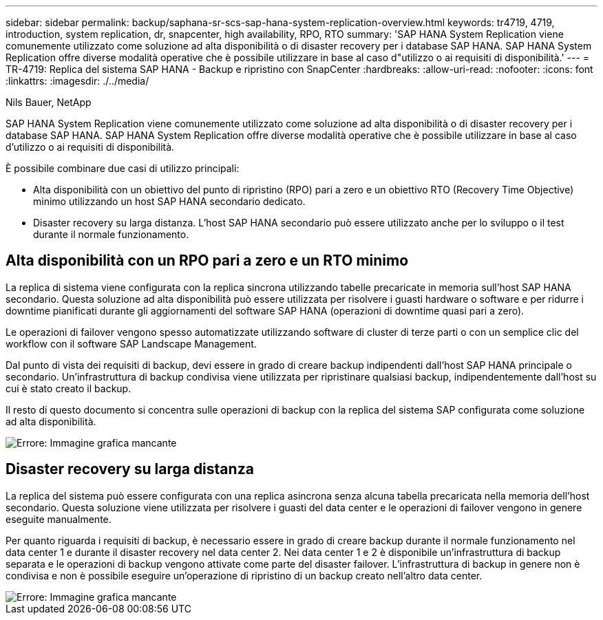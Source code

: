 ---
sidebar: sidebar 
permalink: backup/saphana-sr-scs-sap-hana-system-replication-overview.html 
keywords: tr4719, 4719, introduction, system replication, dr, snapcenter, high availability, RPO, RTO 
summary: 'SAP HANA System Replication viene comunemente utilizzato come soluzione ad alta disponibilità o di disaster recovery per i database SAP HANA. SAP HANA System Replication offre diverse modalità operative che è possibile utilizzare in base al caso d"utilizzo o ai requisiti di disponibilità.' 
---
= TR-4719: Replica del sistema SAP HANA - Backup e ripristino con SnapCenter
:hardbreaks:
:allow-uri-read: 
:nofooter: 
:icons: font
:linkattrs: 
:imagesdir: ./../media/


Nils Bauer, NetApp

SAP HANA System Replication viene comunemente utilizzato come soluzione ad alta disponibilità o di disaster recovery per i database SAP HANA. SAP HANA System Replication offre diverse modalità operative che è possibile utilizzare in base al caso d'utilizzo o ai requisiti di disponibilità.

È possibile combinare due casi di utilizzo principali:

* Alta disponibilità con un obiettivo del punto di ripristino (RPO) pari a zero e un obiettivo RTO (Recovery Time Objective) minimo utilizzando un host SAP HANA secondario dedicato.
* Disaster recovery su larga distanza. L'host SAP HANA secondario può essere utilizzato anche per lo sviluppo o il test durante il normale funzionamento.




== Alta disponibilità con un RPO pari a zero e un RTO minimo

La replica di sistema viene configurata con la replica sincrona utilizzando tabelle precaricate in memoria sull'host SAP HANA secondario. Questa soluzione ad alta disponibilità può essere utilizzata per risolvere i guasti hardware o software e per ridurre i downtime pianificati durante gli aggiornamenti del software SAP HANA (operazioni di downtime quasi pari a zero).

Le operazioni di failover vengono spesso automatizzate utilizzando software di cluster di terze parti o con un semplice clic del workflow con il software SAP Landscape Management.

Dal punto di vista dei requisiti di backup, devi essere in grado di creare backup indipendenti dall'host SAP HANA principale o secondario. Un'infrastruttura di backup condivisa viene utilizzata per ripristinare qualsiasi backup, indipendentemente dall'host su cui è stato creato il backup.

Il resto di questo documento si concentra sulle operazioni di backup con la replica del sistema SAP configurata come soluzione ad alta disponibilità.

image::saphana-sr-scs-image1.png[Errore: Immagine grafica mancante]



== Disaster recovery su larga distanza

La replica del sistema può essere configurata con una replica asincrona senza alcuna tabella precaricata nella memoria dell'host secondario. Questa soluzione viene utilizzata per risolvere i guasti del data center e le operazioni di failover vengono in genere eseguite manualmente.

Per quanto riguarda i requisiti di backup, è necessario essere in grado di creare backup durante il normale funzionamento nel data center 1 e durante il disaster recovery nel data center 2. Nei data center 1 e 2 è disponibile un'infrastruttura di backup separata e le operazioni di backup vengono attivate come parte del disaster failover. L'infrastruttura di backup in genere non è condivisa e non è possibile eseguire un'operazione di ripristino di un backup creato nell'altro data center.

image::saphana-sr-scs-image2.png[Errore: Immagine grafica mancante]
